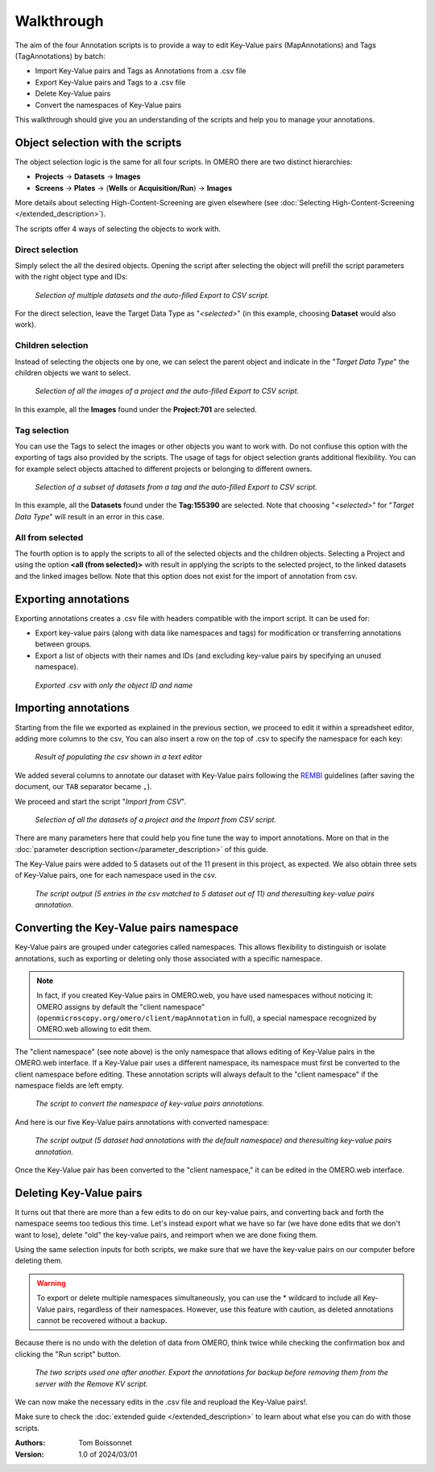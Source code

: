 ===========
Walkthrough
===========

The aim of the four Annotation scripts is to provide a way to edit \
Key-Value pairs (MapAnnotations) and Tags (TagAnnotations) by batch:

* Import Key-Value pairs and Tags as Annotations from a .csv file
* Export Key-Value pairs and Tags to a .csv file
* Delete Key-Value pairs
* Convert the namespaces of Key-Value pairs

This walkthrough should give you an understanding of \
the scripts and help you to manage your annotations.

Object selection with the scripts
---------------------------------

The object selection logic is the same for all four scripts. In OMERO there are \
two distinct hierarchies:

* **Projects** → **Datasets** → **Images**
* **Screens** → **Plates** → (**Wells** or **Acquisition/Run**) → **Images**

More details about selecting High-Content-Screening are given \
elsewhere (see :doc:`Selecting High-Content-Screening </extended_description>`).

The scripts offer 4 ways of selecting the objects to work with.

Direct selection
^^^^^^^^^^^^^^^^
Simply select the all the desired objects. Opening the script \
after selecting the object will prefill the script parameters with the right \
object type and IDs:

.. figure:: images/annotation_01_selecting_all_autofill.png

   *Selection of multiple datasets and the auto-filled Export to CSV script.*
..

For the direct selection, leave the Target Data Type as "*<selected>*" \
(in this example, choosing **Dataset** would also work).

Children selection
^^^^^^^^^^^^^^^^^^
Instead of selecting the objects one by one, we can select the parent object \
and indicate in the "*Target Data Type*" the children objects \
we want to select.

.. figure:: images/annotation_02_selecting_parentchild_autofill.png

   *Selection of all the images of a project and the auto-filled Export to CSV script.*
..

In this example, all the **Images** found under the **Project:701** are selected.

Tag selection
^^^^^^^^^^^^^
You can use the Tags to select the images or other objects you want to work with.  \
Do not confiuse this option with the exporting of tags also provided by the scripts. The usage of tags  \
for object selection grants additional flexibility. You can for example select objects \
attached to different projects or belonging to different owners. \

.. figure:: images/annotation_03_selecting_tags.png

   *Selection of a subset of datasets from a tag and the auto-filled Export to CSV script.*
..

In this example, all the **Datasets** found under the **Tag:155390** are selected. \
Note that choosing "*<selected>*" for "*Target Data Type*" will result in an \
error in this case.

All from selected
^^^^^^^^^^^^^^^^^
The fourth option is to apply the scripts to all of the selected objects and the children  \
objects. Selecting a Project and using the option **<all (from selected)>** with result in \
applying the scripts to the selected project, to the linked datasets and the linked images \
bellow. Note that this option does not exist for the import of annotation from csv.

Exporting annotations
---------------------

Exporting annotations creates a .csv file with headers compatible with the import script. \
It can be used for:

* Export key-value pairs (along with data like namespaces and tags) for modification or \
  transferring annotations between groups.
* Export a list of objects with their names and IDs (and excluding key-value pairs by \
  specifying an unused namespace).

.. figure:: images/annotation_04_export_output.png

   *Exported .csv with only the object ID and name*
..

Importing annotations
---------------------

Starting from the file we exported as explained in the previous section, \
we proceed to edit it within a spreadsheet editor, adding more columns to the csv, \
You can also insert a row on the top of .csv to specify the namespace for each key:

.. figure:: images/annotation_05_KV_to_import.png

   *Result of populating the csv shown in a text editor*
..

We added several columns to annotate our dataset with Key-Value pairs \
following the `REMBI <https://doi.org/10.1038/s41592-021-01166-8>`_ guidelines \
(after saving the document, our ``TAB`` separator became ``,``).

We proceed and start the script "*Import from CSV*".

.. figure:: images/annotation_06_script_import.png

   *Selection of all the datasets of a project and the Import from CSV script.*
..

There are many parameters here that could help you fine tune the way to import annotations. More \
on that in the :doc:`parameter description section</parameter_description>` of this guide.


The Key-Value pairs were added to 5 datasets out of the 11 present in this project, as expected. \
We also obtain three sets of Key-Value pairs, one for each namespace used in the csv.

.. figure:: images/annotation_07_KV_import_printout.png

  *The script output (5 entries in the csv matched to 5 dataset out of 11) and the\
  resulting key-value pairs annotation.*
..

Converting the Key-Value pairs namespace
----------------------------------------

Key-Value pairs are grouped under categories called namespaces. This allows \
flexibility to distinguish or isolate annotations, such as exporting or deleting \
only those associated with a specific namespace.

.. note::
   In fact, if you created Key-Value pairs in OMERO.web, you have used \
   namespaces without noticing it: OMERO assigns by default the \
   "client namespace" (``openmicroscopy.org/omero/client/mapAnnotation`` in full)\
   , a special namespace recognized by OMERO.web allowing to edit them.

The "client namespace" (see note above) is the only namespace that allows editing of \
Key-Value pairs in the OMERO.web interface. If a Key-Value pair uses a different \
namespace, its namespace must first be converted to the client namespace before editing. \
These annotation scripts will always default to the "client namespace" if the namespace \
fields are left empty.

.. figure:: images/annotation_08_convert_namespace.png

  *The script to convert the namespace of key-value pairs annotations.*
..

And here is our five Key-Value pairs annotations with converted namespace:

.. figure:: images/annotation_09_converted_KV.png

  *The script output (5 dataset had annotations with the default namespace) and the\
  resulting key-value pairs annotation.*
..

Once the Key-Value pair has been converted to the "client namespace," it can be edited \
in the OMERO.web interface.

Deleting Key-Value pairs
------------------------

It turns out that there are more than a few edits to do on our key-value pairs, and \
converting back and forth the namespace seems too tedious this time. Let's instead export \
what we have so far (we have done edits that we don't want to lose), delete "old" the key-value pairs, \
and reimport when we are done fixing them.

Using the same selection inputs for both scripts, we make sure that we have the key-value pairs on our \
computer before deleting them.

.. warning::
   To export or delete multiple namespaces simultaneously, you can use the * wildcard to include \
   all Key-Value pairs, regardless of their namespaces. However, use this feature with caution, \
   as deleted annotations cannot be recovered without a backup.

Because there is no undo with the deletion of data from OMERO, think twice while checking the confirmation box and clicking \
the "Run script" button.

.. figure:: images/annotation_10_export_delete.png

  *The two scripts used one after another. Export the annotations for backup \
  before removing them from the server with the Remove KV script.*
..

We can now make the necessary edits in the .csv file and reupload the Key-Value \
pairs!.

Make sure to check the :doc:`extended guide </extended_description>` to learn about what else you can \
do with those scripts.

:Authors:
    Tom Boissonnet

:Version: 1.0 of 2024/03/01